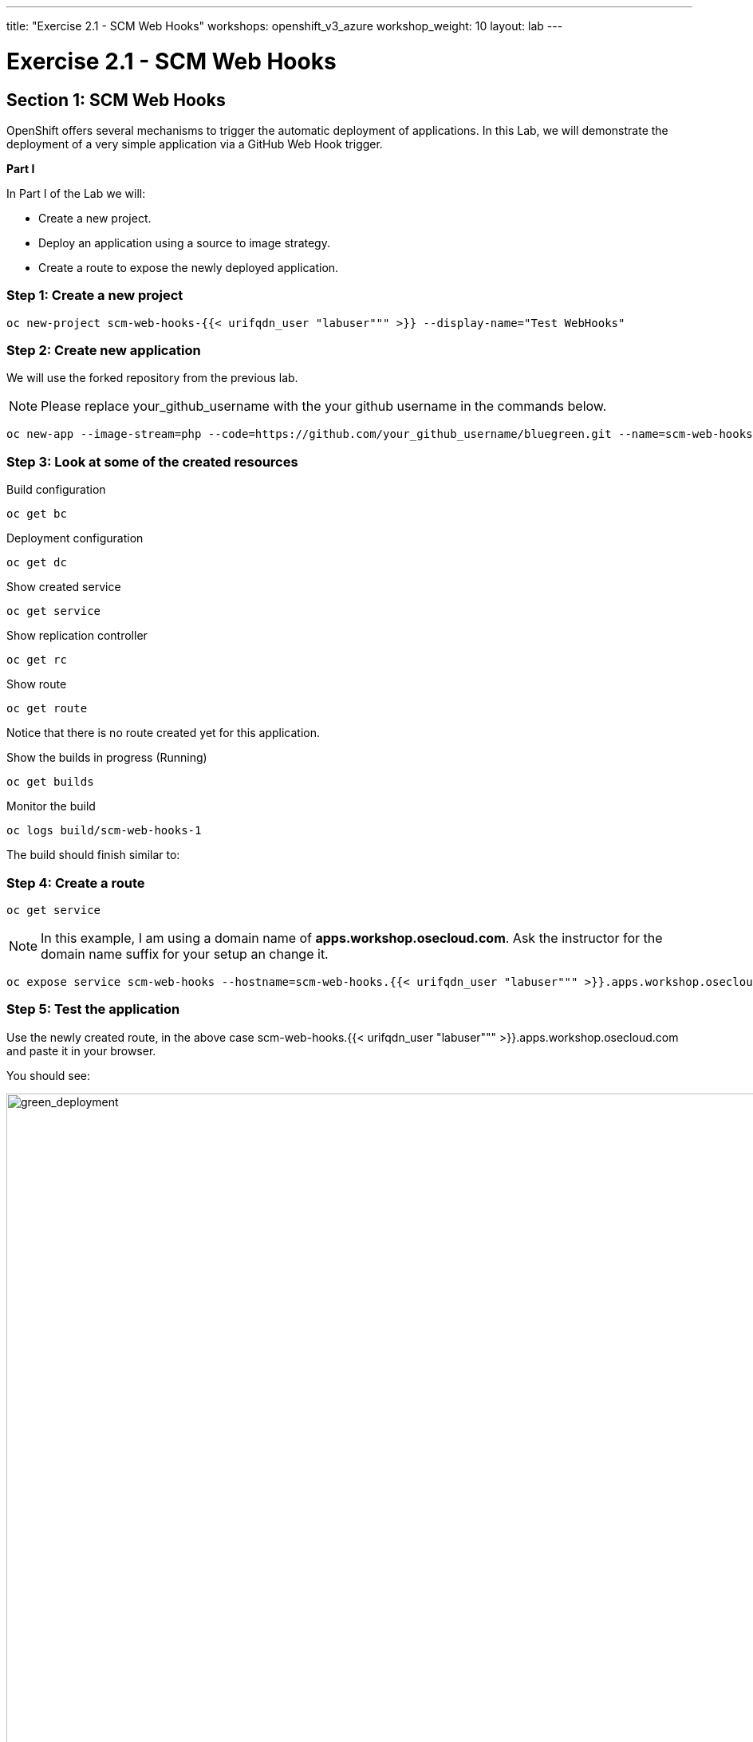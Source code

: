 ---
title: "Exercise 2.1 - SCM Web Hooks"
workshops: openshift_v3_azure
workshop_weight: 10
layout: lab
---

:domain_name: redhatgov.io
:icons: font
:imagesdir: /workshops/openshift_v3_azure/images


= Exercise 2.1 - SCM Web Hooks

== Section 1: SCM Web Hooks

OpenShift offers several mechanisms to trigger the automatic deployment of applications. In this Lab, we will demonstrate the deployment of a very simple application via a GitHub Web Hook trigger.

*Part I*

In Part I of the Lab we will:

- Create a new project.
- Deploy an application using a source to image strategy.
- Create a route to expose the newly deployed application.

=== Step 1: Create a new project

[source,bash]
----
oc new-project scm-web-hooks-{{< urifqdn_user "labuser""" >}} --display-name="Test WebHooks"
----

=== Step 2: Create new application

We will use the forked repository from the previous lab.

====
[NOTE]
Please replace your_github_username with the your github username in the commands below.
====

[source,bash]
----
oc new-app --image-stream=php --code=https://github.com/your_github_username/bluegreen.git --name=scm-web-hooks
----

=== Step 3: Look at some of the created resources

Build configuration

[source,bash]
----
oc get bc
----

Deployment configuration

[source,bash]
----
oc get dc
----

Show created service

[source,bash]
----
oc get service
----

Show replication controller

[source,bash]
----
oc get rc
----

Show route

[source,bash]
----
oc get route
----

Notice that there is no route created yet for this application.

Show the builds in progress (Running)

[source,bash]
----
oc get builds
----

Monitor the build

[source,bash]
----
oc logs build/scm-web-hooks-1
----

The build should finish similar to:



=== Step 4: Create a route

[source,bash]
----
oc get service
----

====
[NOTE]
In this example, I am using a domain name of *apps.workshop.osecloud.com*. Ask the instructor for the domain name suffix for your setup an change it.
====

[source,bash]
----
oc expose service scm-web-hooks --hostname=scm-web-hooks.{{< urifqdn_user "labuser""" >}}.apps.workshop.osecloud.com
----

=== Step 5: Test the application

Use the newly created route, in the above case scm-web-hooks.{{< urifqdn_user "labuser""" >}}.apps.workshop.osecloud.com and paste it in your browser.

You should see:

image::lab10-green_deployment.png['green_deployment', width=1024]

*Part II*

At this point you have an application with one single replica running inside a docker container in OpenShift. We used the source retrieved from the git repository and layered it using a builder or image stream strategy; in this particular case, the php image stream.

In this part of the Lab we will:

- Create a web hook for the recently deployed application.
- Make a small change to the application.
- Test to make sure the application was re-deployed.

=== Step 1: Retrieve the OpenShift Web Hook URL

- Navigate to the OpenShift Web console and login.
- Select your *Test WebHooks* project, and click *Builds* and then *Builds*.
- Click onto the build name from the list. You should have just one in this case.
- Click *Configuration* tab to get list of *Triggers* for the GitHub link.
- Copy the *GitHub webhook URL*. You will need this URL for next step.

image::lab10-github_show_url.png['github_show_url', width=1024]

=== Step 2: Configure GitHub repository Web Hook

- Login to your GitHub account.
- Navigate to the forked repository you used to create the application.
- Click on Settings.
- Click on Webhooks.
- Click on the Add webhook button.
- Add the recently copied Web Hook URL from OpenShift.
- Change the Content-type as ``application/json''
- Click on the Disable SSL Verification button.
- Confirm by adding the Add Webhook button in green at the bottom of the page.

image::lab10-github_add_webhook.jpg['github_add_webhook', width=1024]

=== Step 3: Redeploy the application

- Edit in your GitHub account the image.php file.
- One of the lines in line 9 or 10 should be commented out. Make a change so that the line that was previously commented out becomes active and pound the other one.
- Commit the file.

=== Step 4: Monitor new deployment process

- After saving/committing the image.php file with the small change, you’ll notice in the OpenShift Web Console that a new build process has been automatically triggered. You didn’t have to start a build yourself.
- Monitor the build process using:

[source,bash]
----
oc get builds
----

[source,bash]
----
oc logs build/the-new-build-process-name
----

*Summary*

We have shown in this Lab how simple it is to configure automatic deployments of applications using OpenShift and GitHub Web Hook triggers. It should be noted that OpenShift also supports Generic Web Hooks.

{{< importPartial "footer/footer_openshift_v3_azure.html" >}}

